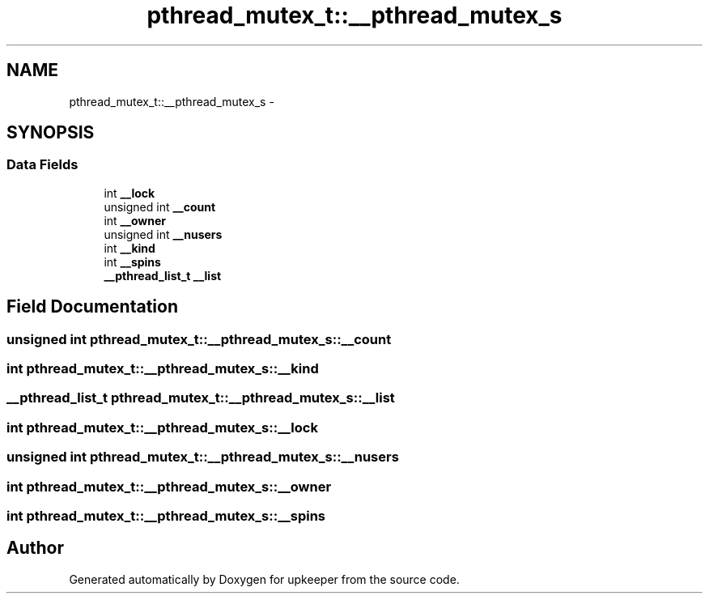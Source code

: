 .TH "pthread_mutex_t::__pthread_mutex_s" 3 "Wed Dec 7 2011" "Version 1" "upkeeper" \" -*- nroff -*-
.ad l
.nh
.SH NAME
pthread_mutex_t::__pthread_mutex_s \- 
.SH SYNOPSIS
.br
.PP
.SS "Data Fields"

.in +1c
.ti -1c
.RI "int \fB__lock\fP"
.br
.ti -1c
.RI "unsigned int \fB__count\fP"
.br
.ti -1c
.RI "int \fB__owner\fP"
.br
.ti -1c
.RI "unsigned int \fB__nusers\fP"
.br
.ti -1c
.RI "int \fB__kind\fP"
.br
.ti -1c
.RI "int \fB__spins\fP"
.br
.ti -1c
.RI "\fB__pthread_list_t\fP \fB__list\fP"
.br
.in -1c
.SH "Field Documentation"
.PP 
.SS "unsigned int \fBpthread_mutex_t::__pthread_mutex_s::__count\fP"
.SS "int \fBpthread_mutex_t::__pthread_mutex_s::__kind\fP"
.SS "\fB__pthread_list_t\fP \fBpthread_mutex_t::__pthread_mutex_s::__list\fP"
.SS "int \fBpthread_mutex_t::__pthread_mutex_s::__lock\fP"
.SS "unsigned int \fBpthread_mutex_t::__pthread_mutex_s::__nusers\fP"
.SS "int \fBpthread_mutex_t::__pthread_mutex_s::__owner\fP"
.SS "int \fBpthread_mutex_t::__pthread_mutex_s::__spins\fP"

.SH "Author"
.PP 
Generated automatically by Doxygen for upkeeper from the source code.

